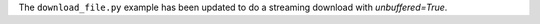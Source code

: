 The ``download_file.py`` example has been updated to do a streaming download with *unbuffered=True*.
